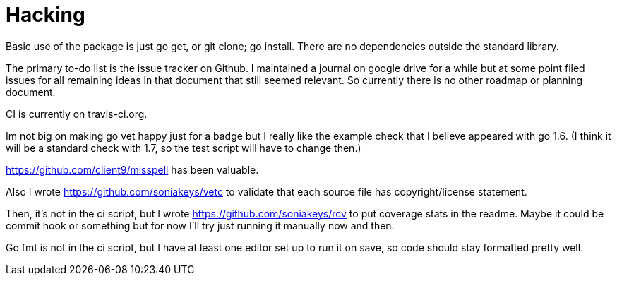 = Hacking

Basic use of the package is just go get, or git clone; go install.  There are
no dependencies outside the standard library.

The primary to-do list is the issue tracker on Github.  I maintained a
journal on google drive for a while but at some point filed issues for all
remaining ideas in that document that still seemed relevant.  So currently
there is no other roadmap or planning document.

CI is currently on travis-ci.org.

Im not big on making go vet happy just for a badge but I really like the
example check that I believe appeared with go 1.6.  (I think it will be a
standard check with 1.7, so the test script will have to change then.)

https://github.com/client9/misspell has been valuable.

Also I wrote https://github.com/soniakeys/vetc to validate that each source
file has copyright/license statement.

Then, it’s not in the ci script, but I wrote https://github.com/soniakeys/rcv
to put coverage stats in the readme.  Maybe it could be commit hook or
something but for now I’ll try just running it manually now and then.

Go fmt is not in the ci script, but I have at least one editor set up to run
it on save, so code should stay formatted pretty well.
